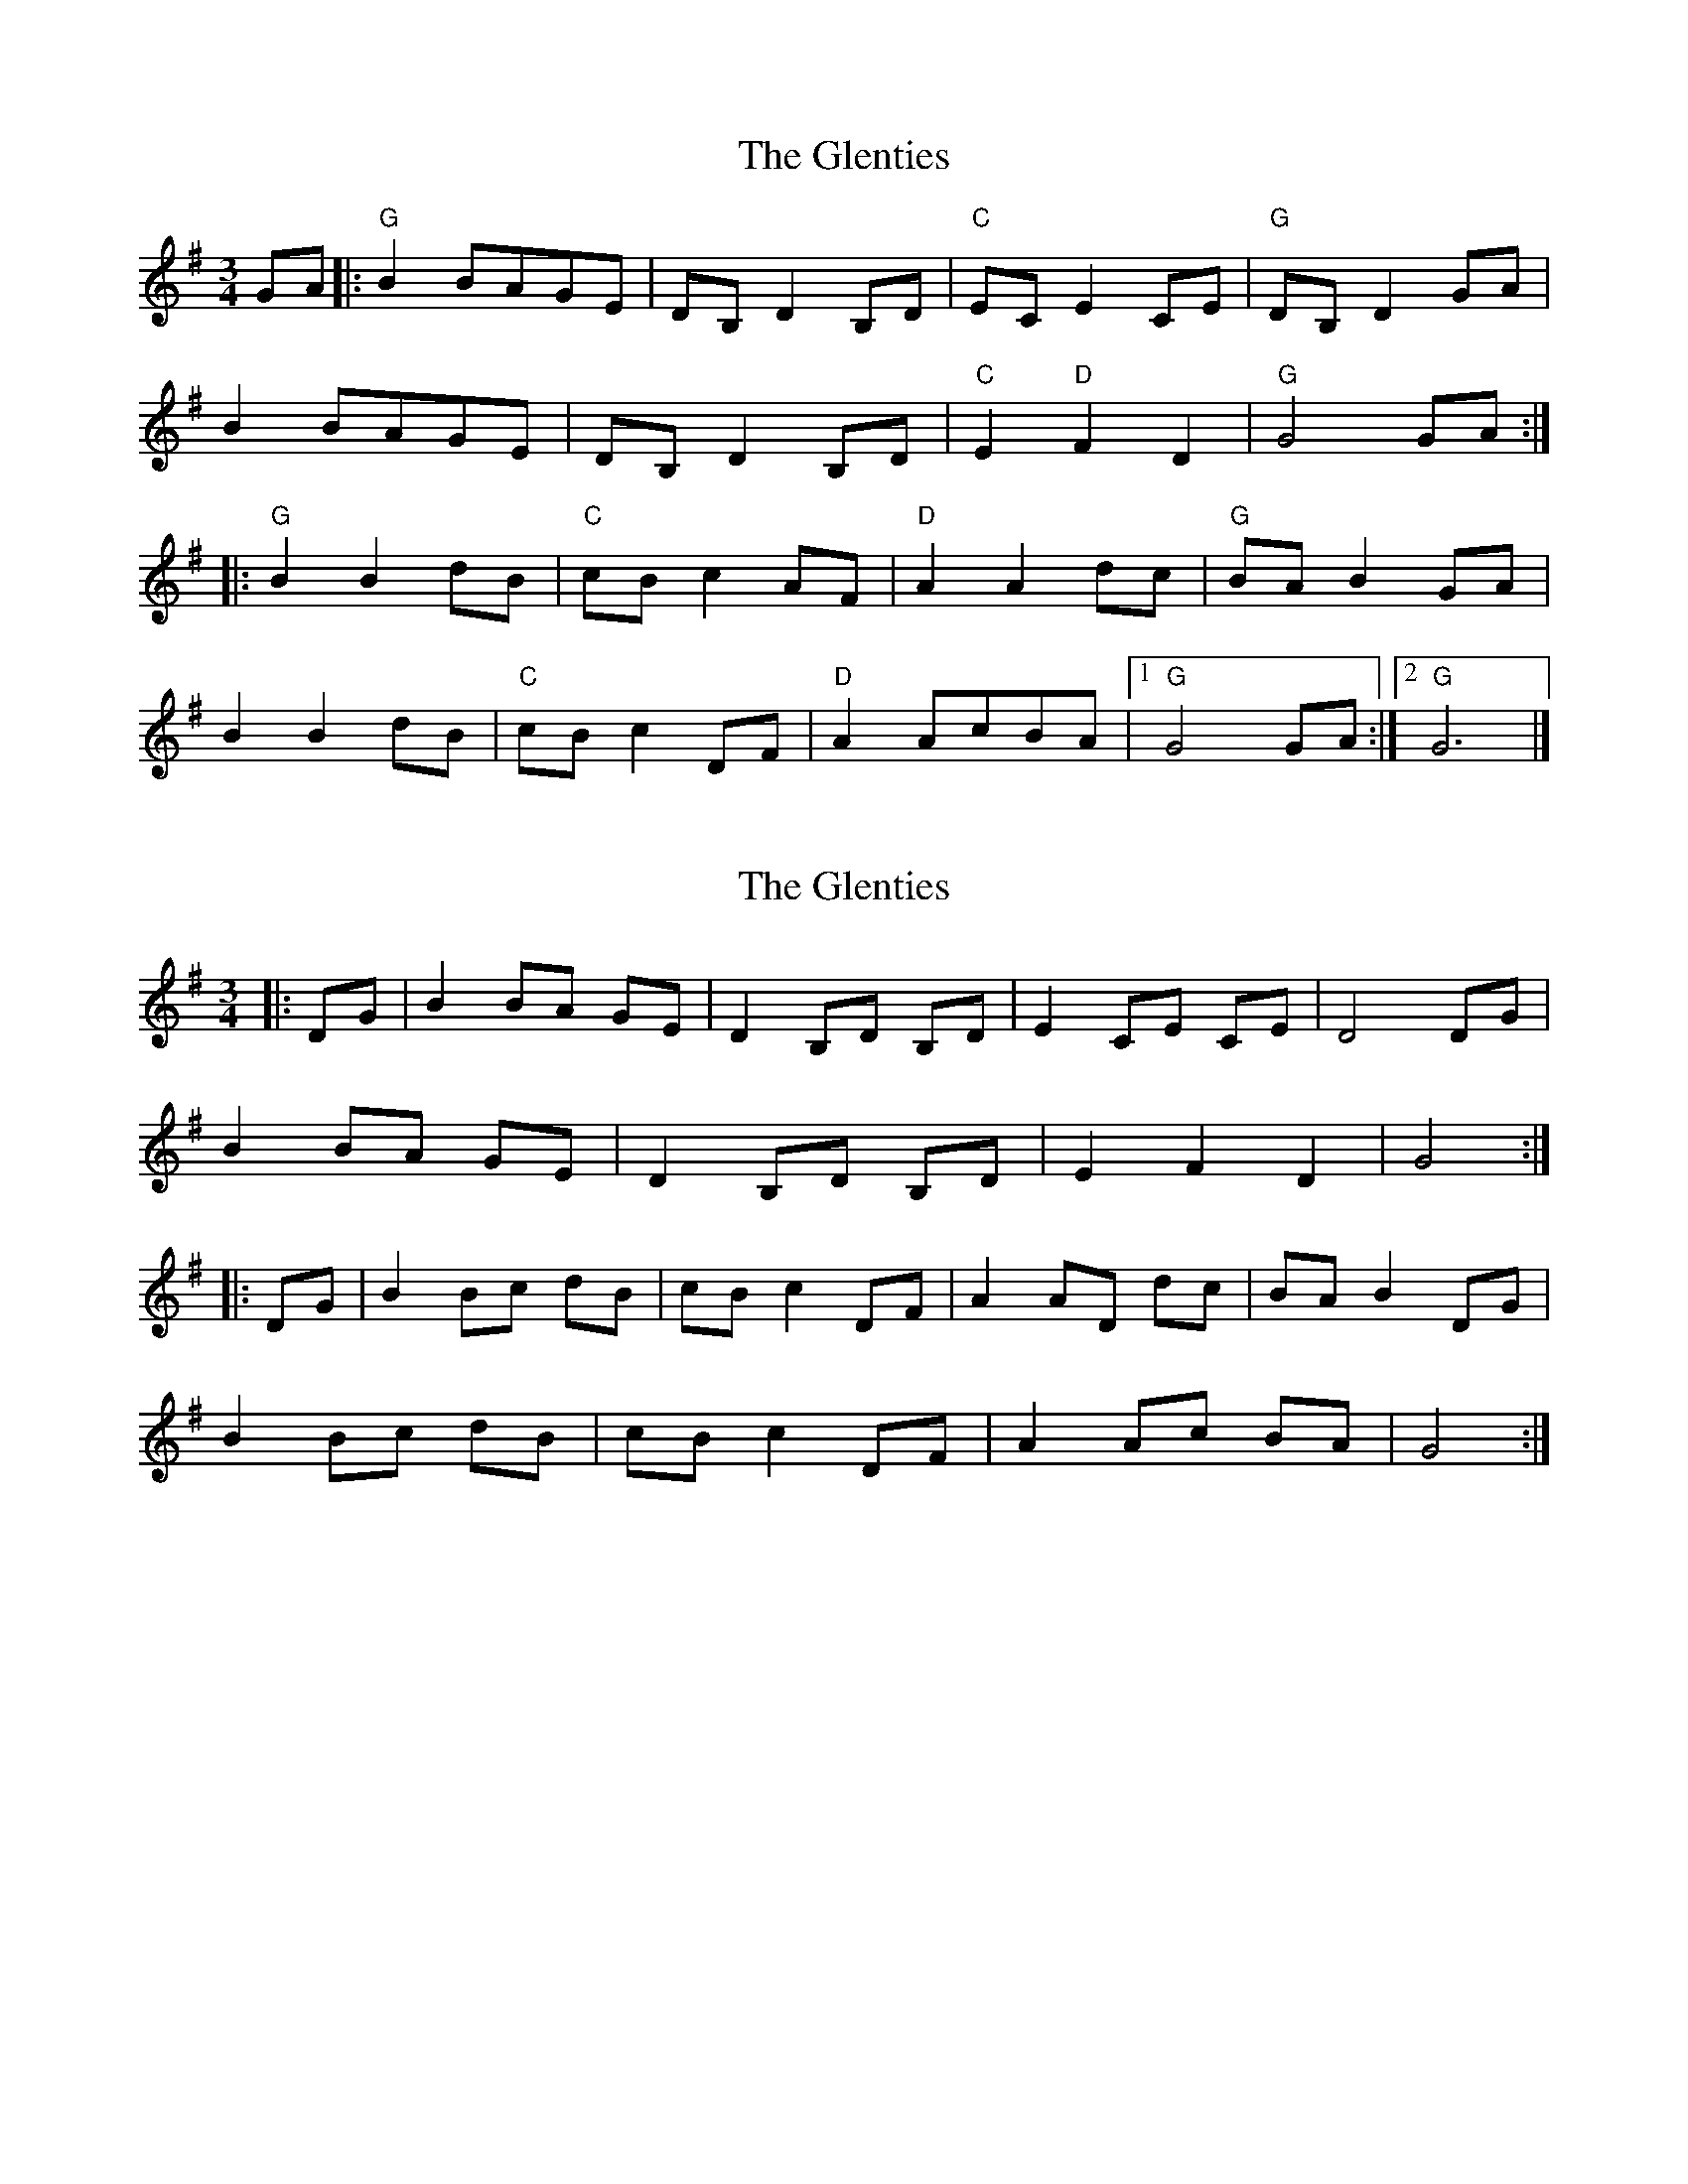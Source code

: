 X: 1
T: Glenties, The
Z: ScottC
S: https://thesession.org/tunes/1332#setting1332
R: mazurka
M: 3/4
L: 1/8
K: Gmaj
GA|:"G"B2BAGE|DB, D2B,D|"C"EC E2CE|"G"DB, D2GA|
B2BAGE|DB, D2B,D|"C"E2"D"F2D2|"G"G4GA:|
|:"G"B2B2dB|"C"cB c2AF|"D"A2A2dc|"G"BA B2GA|
B2B2dB|"C"cB c2DF|"D"A2AcBA|[1"G"G4GA:|[2"G"G6|]
X: 2
T: Glenties, The
Z: Bannerman
S: https://thesession.org/tunes/1332#setting14669
R: mazurka
M: 3/4
L: 1/8
K: Gmaj
|:DG|B2 BA GE|D2 B,D B,D|E2 CE CE|D4 DG|B2 BA GE|D2 B,D B,D|E2 F2 D2|G4:||:DG|B2 Bc dB|cB c2 DF|A2 AD dc|BA B2 DG|B2 Bc dB|cB c2 DF|A2 Ac BA|G4 :|
X: 3
T: Glenties, The
Z: ceolachan
S: https://thesession.org/tunes/1332#setting14670
R: mazurka
M: 3/4
L: 1/8
K: Gmaj
|:G>A B2 B>A|B>E D2 (3DDD|B,>D E2 (3EEE|C>E D2 (3DDD|G>A B2 B>A|G>E D2 (3DDD|B,>D E2 A2|F2 G4:||:G>A B2 B>d|c>B c2 (3ccc|D>F A2 A>c|B>A B2 (3BBB|G>A B2 B>d|c>B c2 (3ccc|D>F A2 A>c|B>A G4:|
X: 4
T: Glenties, The
Z: ceolachan
S: https://thesession.org/tunes/1332#setting14671
R: mazurka
M: 3/4
L: 1/8
K: Gmaj
|:D>G B2 B2|G>E D2 D2|B,>D E2 E2|C>E D2 D2| D>G B2 B2|G>E D2 D2|B,>D E2 F2|D2G4:||:G>A B2 B>c|d>B c2 c2|D>F A2 A>B|c>A B2 B2| G>A B2 B>c|d>B c2 c2|D>F A2 A>C|B>A G4:|
X: 5
T: Glenties, The
Z: Nell
S: https://thesession.org/tunes/1332#setting14672
R: mazurka
M: 3/4
L: 1/8
K: Gmaj
|de fe dB|A2 F2 A2|B2 G2 B2|A2 F2 A2|fg fe dB|A2 F2 A2|B2 d2 c2|d4 A2|de fe dB|(3ABA F2 A2|(3BcB G2 B2|(3ABA F2 A2|fg fe dB|A2 F2 A2|(3GAG F2 G2|F6|
X: 6
T: Glenties, The
Z: Nell
S: https://thesession.org/tunes/1332#setting14673
R: mazurka
M: 3/4
L: 1/8
K: Gmaj
|AB de fg|a2 f2 a2|g2 e2 g2|fg fe dB|AB de fg|a2 f2 a2|g2 f2 g2|f6|AB de fg|(3aba f2 a2|(3gag e2 g2|fg fe dB|AB de fg|a2 f2 a2|g2 e2 c2|d6||
X: 7
T: Glenties, The
Z: ceolachan
S: https://thesession.org/tunes/1332#setting14674
R: mazurka
M: 3/4
L: 1/8
K: Dmaj
d>e |f2 f>e d>B | A2 F2 A2 | B2 G2 B2 | A>F A2 d>e |
f2 f>e d>B | (3ABA F>A F>A | B2 c>B A2 | d3 A d>e |
f>A (3gfe d>B | A2 F2 A2 | (3BcB G>B G>B | A2 F>A d>e |
f2 f>e d>B | A2 (3FGA F>A | B2 c>B A>c | d4 ||
(3Ade |f>A d>f a>f | g>f g2 A>c | e>A c>e g>e | f>A d>F A>d |
f2 (3Adf a>f | g4 A>c | e2 e>g f>e | d4 (3Ade |
f2 f2 a>f | g2 g2 A>c | e2 e2 g>e | f2 f2 A>d |
f>A d>f (3agf | g>f e>d c>B | A>G F>E D>C | D4 |]
X: 8
T: Glenties, The
Z: CreadurMawnOrganig
S: https://thesession.org/tunes/1332#setting14675
R: mazurka
M: 3/4
L: 1/8
K: Dmaj
de|:f2fedB|A<F A2FA|B<G B2BG|A<F A2de|f2fedB|A<F A2FA|B2c2A2|d4de:|
X: 9
T: Glenties, The
Z: ceolachan
S: https://thesession.org/tunes/1332#setting14676
R: mazurka
M: 3/4
L: 1/8
K: Gmaj
|: GA |B2 BA GE | DB, D2 B,D | E2 E2 CE | DB, D2 GA |
B2 BA GE | DB, D2 B,D | E2 F2 D2 | G2 G2 :|
|: GA |B2 B2 dB | cB c2 DF | A2 A2 dc | BA B2 GA |
B2 B2 dB | cB c2 DF | A2 Ac BA | G2 G2 :|
X: 10
T: Glenties, The
Z: ceolachan
S: https://thesession.org/tunes/1332#setting14677
R: mazurka
M: 3/4
L: 1/8
K: Gmaj
|: D/ G>A |B2 B>A G>E | D2 B>D G>D | E2 c>E G>E | (3DED B>D G>A |
B2 B>A G>E | D2 B>D G>D | E2 F>E D2 | G2- G3/ :|
|: D/ (3FGA |B2 B2 d>B | c>B c2 D>F | A2 A2 d>c | B>^A B2 G>=A |
B2 B>G d>B | c>B c2 (3DEF | A2 A>c B>A | G2- G3/ :|
X: 11
T: Glenties, The
Z: ceolachan
S: https://thesession.org/tunes/1332#setting23550
R: mazurka
M: 3/4
L: 1/8
K: Gmaj
|: D/ G>A |B2 B>A G>E | D<B, D2 B,>D | E<C E2 C>E | D<B, D>F G>A |
B>c B>A G>E | D2 B,>D B,>D | E2 F>E D2 | G2- G3/ :|
|: D/ (3FGA |B2 B2 d>B | c>B c2 D>F | A2 A2 d>c | B>^A B2 G>=A |
B>^A B>G d>B | c<B c2 (3DEF | A2 A>c B>A | G2- G3/ :|

